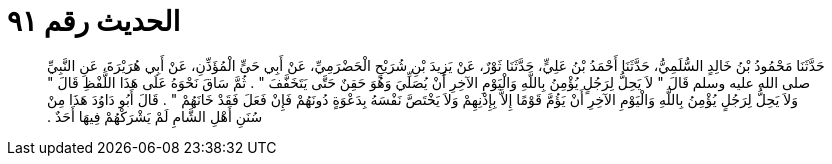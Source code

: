 
= الحديث رقم ٩١

[quote.hadith]
حَدَّثَنَا مَحْمُودُ بْنُ خَالِدٍ السُّلَمِيُّ، حَدَّثَنَا أَحْمَدُ بْنُ عَلِيٍّ، حَدَّثَنَا ثَوْرٌ، عَنْ يَزِيدَ بْنِ شُرَيْحٍ الْحَضْرَمِيِّ، عَنْ أَبِي حَىٍّ الْمُؤَذِّنِ، عَنْ أَبِي هُرَيْرَةَ، عَنِ النَّبِيِّ صلى الله عليه وسلم قَالَ ‏"‏ لاَ يَحِلُّ لِرَجُلٍ يُؤْمِنُ بِاللَّهِ وَالْيَوْمِ الآخِرِ أَنْ يُصَلِّيَ وَهُوَ حَقِنٌ حَتَّى يَتَخَفَّفَ ‏"‏ ‏.‏ ثُمَّ سَاقَ نَحْوَهُ عَلَى هَذَا اللَّفْظِ قَالَ ‏"‏ وَلاَ يَحِلُّ لِرَجُلٍ يُؤْمِنُ بِاللَّهِ وَالْيَوْمِ الآخِرِ أَنْ يَؤُمَّ قَوْمًا إِلاَّ بِإِذْنِهِمْ وَلاَ يَخْتَصَّ نَفْسَهُ بِدَعْوَةٍ دُونَهُمْ فَإِنْ فَعَلَ فَقَدْ خَانَهُمْ ‏"‏ ‏.‏ قَالَ أَبُو دَاوُدَ هَذَا مِنْ سُنَنِ أَهْلِ الشَّامِ لَمْ يَشْرَكْهُمْ فِيهَا أَحَدٌ ‏.‏